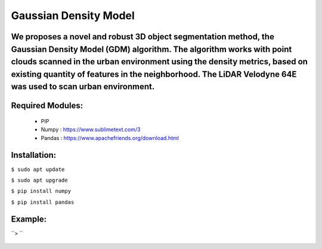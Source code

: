 ====================
Gaussian Density Model
====================

We proposes a novel and robust 3D object segmentation method,  the Gaussian Density Model (GDM) algorithm. The algorithm works with point clouds scanned in the urban environment using the density metrics, based on existing quantity of features in the neighborhood. The LiDAR Velodyne 64E was used to scan urban environment.
==============================================================


Required Modules:
====================

  * PIP      
  * Numpy    : https://www.sublimetext.com/3
  * Pandas   : https://www.apachefriends.org/download.html

Installation:
==============================

``$ sudo apt update``

``$ sudo apt upgrade``

``$ pip install numpy``

``$ pip install pandas``



Example:
========


``> ``

  .. image:: https://img.shields.io/badge/license-AGPL--3-blue.png
   :target: https://www.gnu.org/licenses/agpl
   :alt: License: AGPL-3
